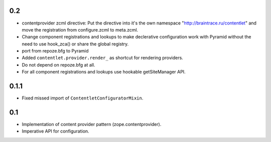 0.2
---

* contentprovider zcml directive: Put the directive into it's the own 
  namespace "http://braintrace.ru/contentlet" and move the registration
  from configure.zcml to meta.zcml.

* Change component registrations and lookups to make declerative 
  configuration work with Pyramid without the need to use hook_zca()
  or share the global registry.

* port from repoze.bfg to Pyramid

* Added ``contentlet.provider.render_`` as shortcut for rendering providers.

* Do not depend on repoze.bfg at all.

* For all component registrations and lookups use hookable getSiteManager API.

0.1.1
-----

* Fixed missed import of ``ContentletConfiguratorMixin``.

0.1
---

* Implementation of content provider pattern (zope.contentprovider).

* Imperative API for configuration.
